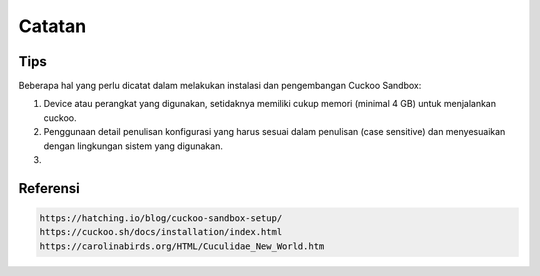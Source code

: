 Catatan
=========

Tips
^^^^^
Beberapa hal yang perlu dicatat dalam melakukan instalasi dan pengembangan Cuckoo Sandbox:


1. Device atau perangkat yang digunakan, setidaknya memiliki cukup memori (minimal 4 GB) untuk menjalankan cuckoo.

2. Penggunaan detail penulisan konfigurasi yang harus sesuai dalam penulisan (case sensitive) dan menyesuaikan dengan lingkungan sistem yang digunakan.

3. 



Referensi
^^^^^^^^^^

.. code-block:: shell

   https://hatching.io/blog/cuckoo-sandbox-setup/
   https://cuckoo.sh/docs/installation/index.html
   https://carolinabirds.org/HTML/Cuculidae_New_World.htm
